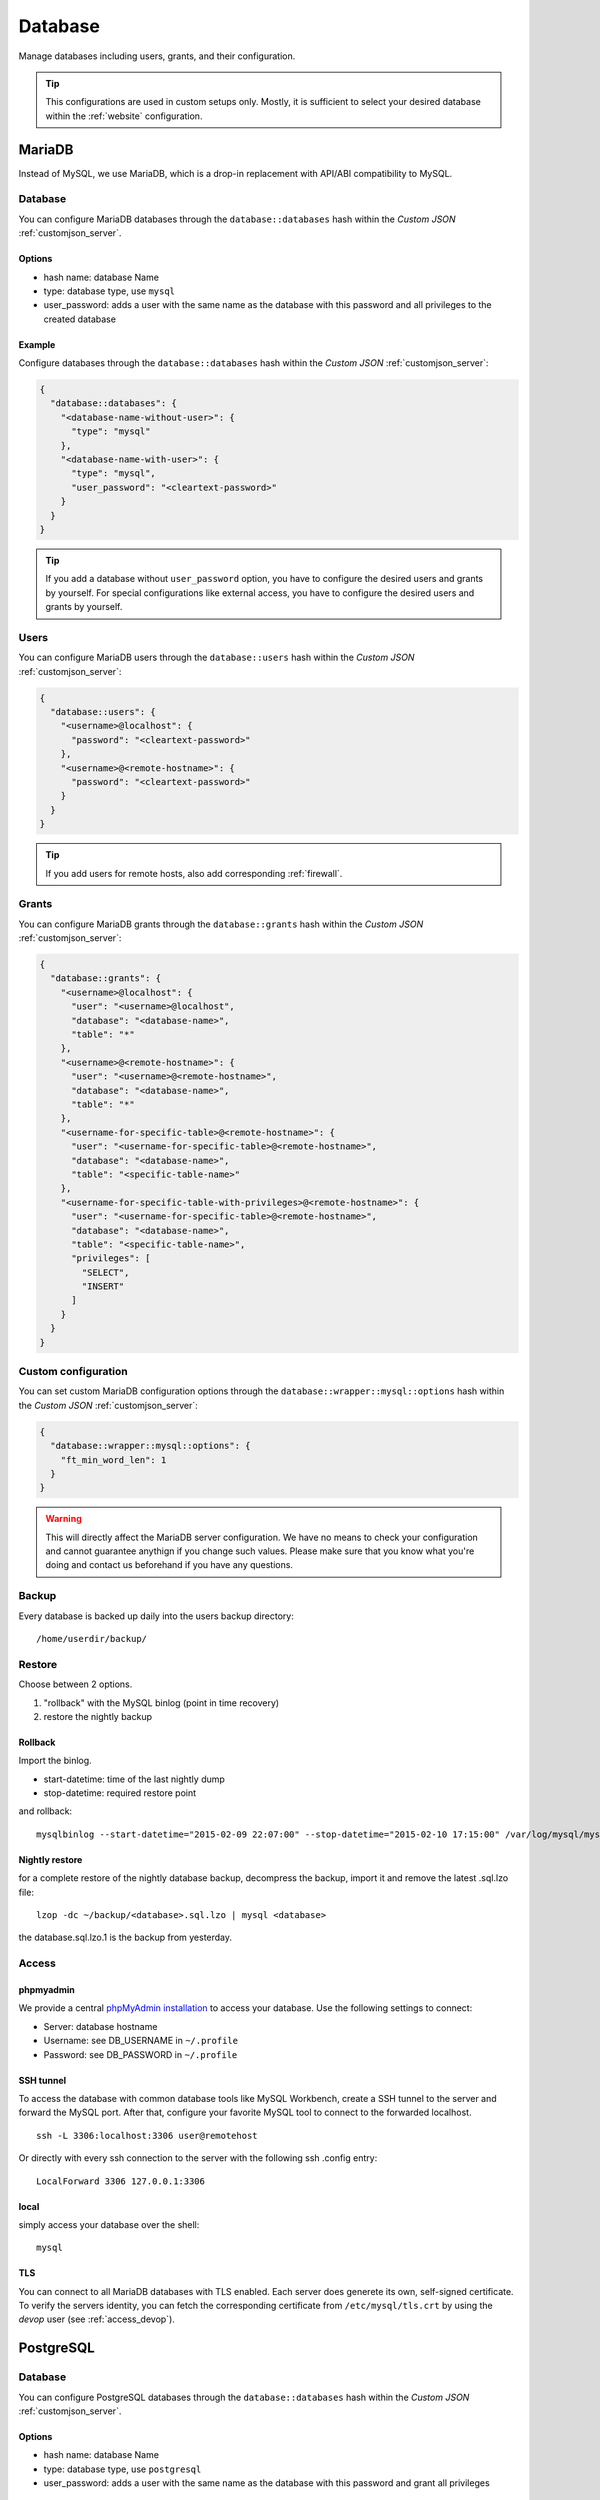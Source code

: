 .. index::
   single: Database
   :name: database

========
Database
========

Manage databases including users, grants, and their configuration.

.. tip::

   This configurations are used in custom setups only. Mostly, it
   is sufficient to select your desired database within the :ref:`website`
   configuration.

.. index::
   triple: Database; MariaDB; MySQL
   :name: database_mariadb

MariaDB
=======

Instead of MySQL, we use MariaDB, which is a drop-in replacement with
API/ABI compatibility to MySQL.

Database
--------

You can configure MariaDB databases through the ``database::databases`` hash
within the `Custom JSON` :ref:`customjson_server`.

Options
~~~~~~~

* hash name: database Name
* type: database type, use ``mysql``
* user\_password: adds a user with the same name as the database with
  this password and all privileges to the created database

Example
~~~~~~~

Configure databases through the ``database::databases`` hash
within the `Custom JSON` :ref:`customjson_server`:

.. code-block:: json

  {
    "database::databases": {
      "<database-name-without-user>": {
        "type": "mysql"
      },
      "<database-name-with-user>": {
        "type": "mysql",
        "user_password": "<cleartext-password>"
      }
    }
  }

.. tip::

   If you add a database without ``user_password`` option, you have to configure
   the desired users and grants by yourself.
   For special configurations like external access, you have to configure
   the desired users and grants by yourself.

Users
-----

You can configure MariaDB users through the ``database::users`` hash
within the `Custom JSON` :ref:`customjson_server`:

.. code-block:: json

  {
    "database::users": {
      "<username>@localhost": {
        "password": "<cleartext-password>"
      },
      "<username>@<remote-hostname>": {
        "password": "<cleartext-password>"
      }
    }
  }

.. tip::

   If you add users for remote hosts, also add corresponding :ref:`firewall`.

Grants
------

You can configure MariaDB grants through the ``database::grants`` hash
within the `Custom JSON` :ref:`customjson_server`:

.. code-block:: json

  {
    "database::grants": {
      "<username>@localhost": {
        "user": "<username>@localhost",
        "database": "<database-name>",
        "table": "*"
      },
      "<username>@<remote-hostname>": {
        "user": "<username>@<remote-hostname>",
        "database": "<database-name>",
        "table": "*"
      },
      "<username-for-specific-table>@<remote-hostname>": {
        "user": "<username-for-specific-table>@<remote-hostname>",
        "database": "<database-name>",
        "table": "<specific-table-name>"
      },
      "<username-for-specific-table-with-privileges>@<remote-hostname>": {
        "user": "<username-for-specific-table>@<remote-hostname>",
        "database": "<database-name>",
        "table": "<specific-table-name>",
        "privileges": [
          "SELECT",
          "INSERT"
        ]
      }
    }
  }

Custom configuration
--------------------

You can set custom MariaDB configuration options through the
``database::wrapper::mysql::options`` hash
within the `Custom JSON` :ref:`customjson_server`:

.. code-block:: json

   {
     "database::wrapper::mysql::options": {
       "ft_min_word_len": 1
     }
   }

.. warning::

   This will directly affect the MariaDB server configuration. We have no means
   to check your configuration and cannot guarantee anythign if you change such
   values. Please make sure that you know what you're doing and contact us
   beforehand if you have any questions.

Backup
------

Every database is backed up daily into the users backup directory:

::

    /home/userdir/backup/

Restore
-------

Choose between 2 options.

1. "rollback" with the MySQL binlog (point in time recovery)
2. restore the nightly backup

Rollback
~~~~~~~~

Import the binlog.

-  start-datetime: time of the last nightly dump
-  stop-datetime: required restore point

and rollback:

::

    mysqlbinlog --start-datetime="2015-02-09 22:07:00" --stop-datetime="2015-02-10 17:15:00" /var/log/mysql/mysql-bin.* | mysql database

Nightly restore
~~~~~~~~~~~~~~~

for a complete restore of the nightly database backup, decompress the
backup, import it and remove the latest .sql.lzo file:

::

    lzop -dc ~/backup/<database>.sql.lzo | mysql <database>

the database.sql.lzo.1 is the backup from yesterday.

Access
------

phpmyadmin
~~~~~~~~~~

We provide a central `phpMyAdmin
installation <https://dbadmin.opsone.ch>`__ to access your
database. Use the following settings to connect:

-  Server: database hostname
-  Username: see DB\_USERNAME in ``~/.profile``
-  Password: see DB\_PASSWORD in ``~/.profile``

SSH tunnel
~~~~~~~~~~

To access the database with common database tools like MySQL Workbench,
create a SSH tunnel to the server and forward the MySQL port. After
that, configure your favorite MySQL tool to connect to the forwarded
localhost.

::

    ssh -L 3306:localhost:3306 user@remotehost

Or directly with every ssh connection to the server with the following
ssh .config entry:

::

    LocalForward 3306 127.0.0.1:3306

local
~~~~~

simply access your database over the shell:

::

    mysql

.. index::
   pair: Database; PostgreSQL
   :name: database_postgresql

TLS
~~~

You can connect to all MariaDB databases with TLS enabled. Each server does generete its
own, self-signed certificate. To verify the servers identity, you can fetch the corresponding
certificate from ``/etc/mysql/tls.crt`` by using the `devop` user (see :ref:`access_devop`).

PostgreSQL
==========

Database
--------

You can configure PostgreSQL databases through the ``database::databases`` hash
within the `Custom JSON` :ref:`customjson_server`.

Options
~~~~~~~

* hash name: database Name
* type: database type, use ``postgresql``
* user\_password: adds a user with the same name as the database with
  this password and grant all privileges

Example
~~~~~~~

Configure databases through the ``database::databases`` hash
within the `Custom JSON` :ref:`customjson_server`:

.. code-block:: json

  {
    "database::databases": {
      "withuser": {
        "type": "postgresql",
        "user_password": "cleartext-password"
      }
    }
  }

Backup
------

Every database is dumped daily into the ``~/backup/`` directory.

.. index::
   pair: Database; MongoDB
   :name: database_mongodb

MongoDB
=======

.. warning::

   WIP: This content was not yet adapted and checked for version 7,
   which we will do as soon as possible.
   If in doubt, please contact us for details regarding this topic.
   Reference #792

.. index::
   pair: Database; Elasticsearch
   :name: database_elasticsearch

Elasticsearch
=============

We provide Elasticsearch as Managed Service. Setup is individual according to your needs.

`Get in touch with us <mailto:team@opsone.ch>`__ for further details.

